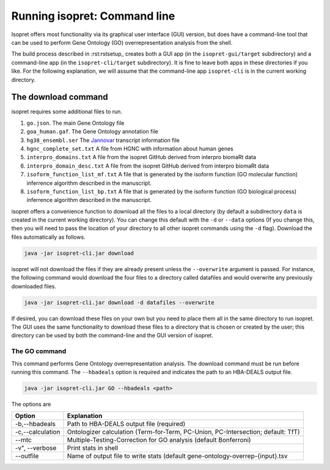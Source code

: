 .. _rstrunningcli:

=============================
Running isopret: Command line
=============================

Isopret offers most functionality via its graphical user interface (GUI) version,
but does have a command-line tool that can be used to perform Gene Ontology (GO)
overrepresentation analysis from the shell.

The build process described in :rst:rstsetup_ creates both a GUI app (in the
``isopret-gui/target`` subdirectory) and a command-line app (in
the ``isopret-cli/target`` subdirectory). It is fine to leave both apps in these
directories if you like. For the following explanation, we will assume that
the command-line app ``isopret-cli`` is in the current working directory.


The download command
~~~~~~~~~~~~~~~~~~~~

.. _rstdownload:

isopret requires some additional files to run.

1. ``go.json``. The main Gene Ontology file
2. ``goa_human.gaf``. The Gene Ontology annotation file
3. ``hg38_ensembl.ser`` The `Jannovar <https://github.com/charite/jannovar>`_ transcript information file
4. ``hgnc_complete_set.txt`` A file from HGNC with information about human genes
5. ``interpro_domains.txt`` A file from the isopret GitHub derived from interpro biomaRt data
6. ``interpro_domain_desc.txt`` A file from the isopret GitHub derived from interpro biomaRt data
7. ``isoform_function_list_mf.txt`` A file that is generated by the isoform function (GO molecular function) inferrence algorithm described in the manuscript.
8. ``isoform_function_list_bp.txt`` A file that is generated by the isoform function (GO biological process) inferrence algorithm described in the manuscript.



isopret offers a convenience function to download all the files
to a local directory (by default a subdirectory ``data`` is created in the current working directory).
You can change this default with the ``-d`` or ``--data`` options
(If you change this, then you will need to pass the location of your directory to all other isopret commands
using the ``-d`` flag). Download the files automatically as follows.

.. code-block:: java

    java -jar isopret-cli.jar download

isopret will not download the files if they are already present unless the ``--overwrite`` argument is passed. For
instance, the following command would download the four files to a directory called datafiles and would
overwrite any previously downloaded files.

.. code-block:: java

    java -jar isopret-cli.jar download -d datafiles --overwrite


If desired, you can download these files on your own but you need to place them all in the
same directory to run isopret. The GUI uses the same functionality to download these files to a directory
that is chosen or created by the user; this directory can be used by both the command-line and the
GUI version of isopret.

The GO command
^^^^^^^^^^^^^^

This command performs Gene Ontology overrepresentation analysis. The download command must be run before
running this command. The ``--hbadeals`` option is required and indicates the path to an HBA-DEALS output file.

.. code-block:: java

    java -jar isopret-cli.jar GO --hbadeals <path>


The options are

+------------------+--------------------------------------------------------------------------------------+
|  Option          |   Explanation                                                                        |
+==================+======================================================================================+
| -b,--hbadeals    | Path to HBA-DEALS output file (required)                                             |
+------------------+--------------------------------------------------------------------------------------+
| -c,--calculation | Ontologizer calculation (Term-for-Term, PC-Union, PC-Intersection; default: TfT)     |
+------------------+--------------------------------------------------------------------------------------+
|  --mtc           | Multiple-Testing-Correction for GO analysis (default Bonferroni)                     |
+------------------+--------------------------------------------------------------------------------------+
| -v", --verbose   | Print stats in shell                                                                 |
+------------------+--------------------------------------------------------------------------------------+
| --outfile        | Name of output file to write stats (default gene-ontology-overrep-{input}.tsv        |
+------------------+--------------------------------------------------------------------------------------+



